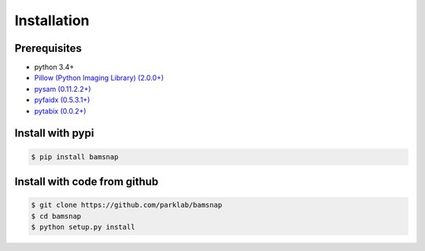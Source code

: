 Installation
============

Prerequisites
-------------

* python 3.4+
* `Pillow (Python Imaging Library) (2.0.0+) <https://pypi.org/project/Pillow/>`_
* `pysam (0.11.2.2+) <https://pypi.org/project/pysam/>`_
* `pyfaidx (0.5.3.1+) <https://pypi.org/project/pyfaidx/>`_
* `pytabix (0.0.2+) <https://pypi.org/project/pytabix/>`_


Install with pypi
-----------------

.. code:: console

  $ pip install bamsnap


Install with code from github
-----------------------------

.. code:: console

  $ git clone https://github.com/parklab/bamsnap
  $ cd bamsnap
  $ python setup.py install

